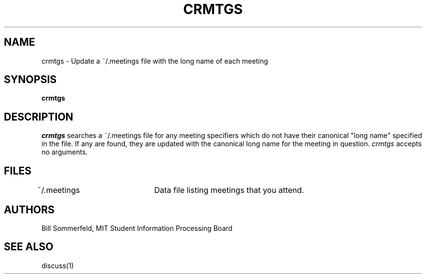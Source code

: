 .\"
.\"
.\"
.\"
.\"
.\"
.TH CRMTGS 1 "16 October 2009" "MIT SIPB"
.SH NAME
crmtgs \- Update a ~/.meetings file with the long name of each meeting
.SH SYNOPSIS
.B crmtgs
.SH DESCRIPTION
.I crmtgs
searches a ~/.meetings file for any meeting specifiers which do not
have their canonical "long name" specified in the file.  If any are
found, they are updated with the canonical long name for the meeting
in question.  
.I crmtgs 
accepts no arguments.

.SH FILES
~/.meetings	Data file listing meetings that you attend.

.SH AUTHORS
Bill Sommerfeld, MIT Student Information Processing Board

.SH "SEE ALSO"
.PP
discuss(1)






